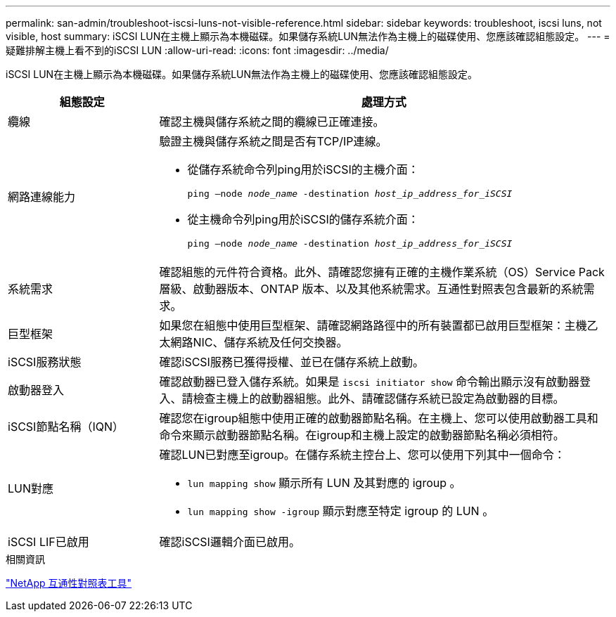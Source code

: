 ---
permalink: san-admin/troubleshoot-iscsi-luns-not-visible-reference.html 
sidebar: sidebar 
keywords: troubleshoot, iscsi luns, not visible, host 
summary: iSCSI LUN在主機上顯示為本機磁碟。如果儲存系統LUN無法作為主機上的磁碟使用、您應該確認組態設定。 
---
= 疑難排解主機上看不到的iSCSI LUN
:allow-uri-read: 
:icons: font
:imagesdir: ../media/


[role="lead"]
iSCSI LUN在主機上顯示為本機磁碟。如果儲存系統LUN無法作為主機上的磁碟使用、您應該確認組態設定。

[cols="1, 3"]
|===
| 組態設定 | 處理方式 


 a| 
纜線
 a| 
確認主機與儲存系統之間的纜線已正確連接。



 a| 
網路連線能力
 a| 
驗證主機與儲存系統之間是否有TCP/IP連線。

* 從儲存系統命令列ping用於iSCSI的主機介面：
+
`ping –node _node_name_ -destination _host_ip_address_for_iSCSI_`

* 從主機命令列ping用於iSCSI的儲存系統介面：
+
`ping –node _node_name_ -destination _host_ip_address_for_iSCSI_`





 a| 
系統需求
 a| 
確認組態的元件符合資格。此外、請確認您擁有正確的主機作業系統（OS）Service Pack層級、啟動器版本、ONTAP 版本、以及其他系統需求。互通性對照表包含最新的系統需求。



 a| 
巨型框架
 a| 
如果您在組態中使用巨型框架、請確認網路路徑中的所有裝置都已啟用巨型框架：主機乙太網路NIC、儲存系統及任何交換器。



 a| 
iSCSI服務狀態
 a| 
確認iSCSI服務已獲得授權、並已在儲存系統上啟動。



 a| 
啟動器登入
 a| 
確認啟動器已登入儲存系統。如果是 `iscsi initiator show` 命令輸出顯示沒有啟動器登入、請檢查主機上的啟動器組態。此外、請確認儲存系統已設定為啟動器的目標。



 a| 
iSCSI節點名稱（IQN）
 a| 
確認您在igroup組態中使用正確的啟動器節點名稱。在主機上、您可以使用啟動器工具和命令來顯示啟動器節點名稱。在igroup和主機上設定的啟動器節點名稱必須相符。



 a| 
LUN對應
 a| 
確認LUN已對應至igroup。在儲存系統主控台上、您可以使用下列其中一個命令：

* `lun mapping show` 顯示所有 LUN 及其對應的 igroup 。
* `lun mapping show -igroup` 顯示對應至特定 igroup 的 LUN 。




 a| 
iSCSI LIF已啟用
 a| 
確認iSCSI邏輯介面已啟用。

|===
.相關資訊
https://mysupport.netapp.com/matrix["NetApp 互通性對照表工具"^]

